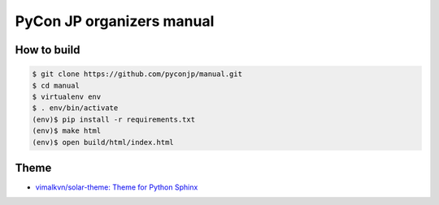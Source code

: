 ============================
 PyCon JP organizers manual
============================

|docs|

How to build
============

.. code-block:: sh

   $ git clone https://github.com/pyconjp/manual.git
   $ cd manual
   $ virtualenv env
   $ . env/bin/activate
   (env)$ pip install -r requirements.txt
   (env)$ make html
   (env)$ open build/html/index.html

Theme
=====
- `vimalkvn/solar-theme: Theme for Python Sphinx <https://github.com/vimalkvn/solar-theme>`_

.. |docs| image:: https://readthedocs.org/projects/pycon-jp-manual/badge/?version=latest
    :alt: Documentation Status
    :scale: 100%
    :target: http://manual.pycon.jp/?badge=latest
